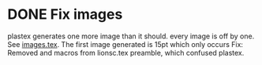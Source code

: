 * DONE Fix images 
CLOSED: [2011-07-24 Sun 23:07]
plastex generates one more image than it should.
every image is off by one.
See [[file:lionc/images.tex][images.tex]].
The first image generated is 15pt which only occurs 
Fix: Removed \tolerance and \hfuxx macros from lionsc.tex preamble, which confused plastex.
